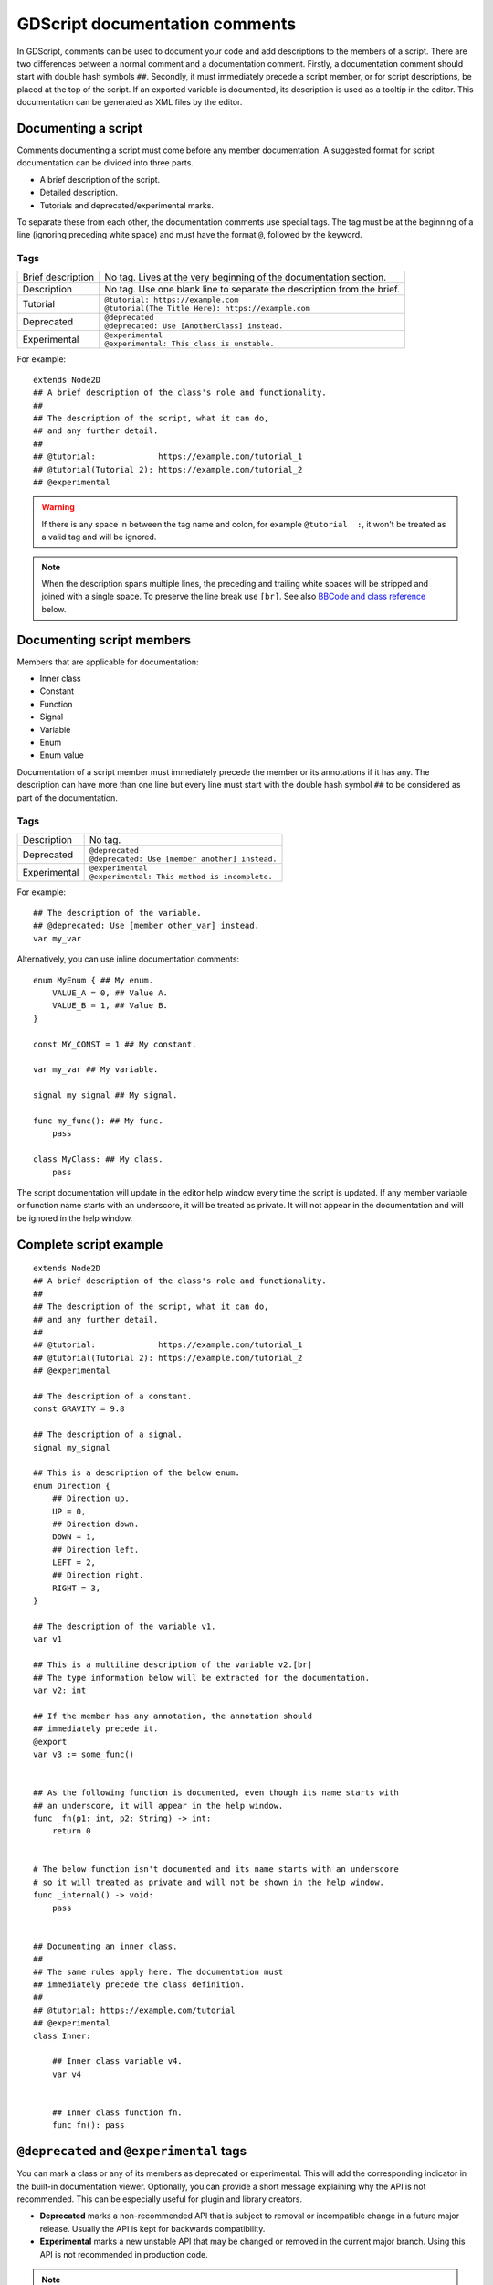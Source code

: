 .. _doc_gdscript_documentation_comments:

GDScript documentation comments
===============================

In GDScript, comments can be used to document your code and add descriptions to the
members of a script. There are two differences between a normal comment and a documentation
comment. Firstly, a documentation comment should start with double hash symbols
``##``. Secondly, it must immediately precede a script member, or for script descriptions,
be placed at the top of the script. If an exported variable is documented,
its description is used as a tooltip in the editor. This documentation can be
generated as XML files by the editor.

Documenting a script
--------------------

Comments documenting a script must come before any member documentation. A
suggested format for script documentation can be divided into three parts.

- A brief description of the script.
- Detailed description.
- Tutorials and deprecated/experimental marks.

To separate these from each other, the documentation comments use special tags.
The tag must be at the beginning of a line (ignoring preceding white space)
and must have the format ``@``, followed by the keyword.

Tags
~~~~

+-------------------+--------------------------------------------------------+
| Brief description | No tag. Lives at the very beginning of                 |
|                   | the documentation section.                             |
+-------------------+--------------------------------------------------------+
| Description       | No tag. Use one blank line to separate the description |
|                   | from the brief.                                        |
+-------------------+--------------------------------------------------------+
| Tutorial          | | ``@tutorial: https://example.com``                   |
|                   | | ``@tutorial(The Title Here): https://example.com``   |
+-------------------+--------------------------------------------------------+
| Deprecated        | | ``@deprecated``                                      |
|                   | | ``@deprecated: Use [AnotherClass] instead.``         |
+-------------------+--------------------------------------------------------+
| Experimental      | | ``@experimental``                                    |
|                   | | ``@experimental: This class is unstable.``           |
+-------------------+--------------------------------------------------------+

For example::

    extends Node2D
    ## A brief description of the class's role and functionality.
    ##
    ## The description of the script, what it can do,
    ## and any further detail.
    ##
    ## @tutorial:             https://example.com/tutorial_1
    ## @tutorial(Tutorial 2): https://example.com/tutorial_2
    ## @experimental

.. warning::

    If there is any space in between the tag name and colon, for example
    ``@tutorial  :``, it won't be treated as a valid tag and will be ignored.

.. note::

    When the description spans multiple lines, the preceding and trailing white
    spaces will be stripped and joined with a single space. To preserve the line
    break use ``[br]``. See also `BBCode and class reference`_ below.

Documenting script members
--------------------------

Members that are applicable for documentation:

- Inner class
- Constant
- Function
- Signal
- Variable
- Enum
- Enum value

Documentation of a script member must immediately precede the member or its annotations
if it has any. The description can have more than one line but every line must start with
the double hash symbol ``##`` to be considered as part of the documentation.

Tags
~~~~

+--------------+--------------------------------------------------+
| Description  | No tag.                                          |
+--------------+--------------------------------------------------+
| Deprecated   | | ``@deprecated``                                |
|              | | ``@deprecated: Use [member another] instead.`` |
+--------------+--------------------------------------------------+
| Experimental | | ``@experimental``                              |
|              | | ``@experimental: This method is incomplete.``  |
+--------------+--------------------------------------------------+

For example::

    ## The description of the variable.
    ## @deprecated: Use [member other_var] instead.
    var my_var

Alternatively, you can use inline documentation comments::

    enum MyEnum { ## My enum.
        VALUE_A = 0, ## Value A.
        VALUE_B = 1, ## Value B.
    }

    const MY_CONST = 1 ## My constant.

    var my_var ## My variable.

    signal my_signal ## My signal.

    func my_func(): ## My func.
        pass

    class MyClass: ## My class.
        pass

The script documentation will update in the editor help window every time the script is updated.
If any member variable or function name starts with an underscore, it will be treated as private.
It will not appear in the documentation and will be ignored in the help window.

Complete script example
-----------------------

::

    extends Node2D
    ## A brief description of the class's role and functionality.
    ##
    ## The description of the script, what it can do,
    ## and any further detail.
    ##
    ## @tutorial:             https://example.com/tutorial_1
    ## @tutorial(Tutorial 2): https://example.com/tutorial_2
    ## @experimental

    ## The description of a constant.
    const GRAVITY = 9.8

    ## The description of a signal.
    signal my_signal

    ## This is a description of the below enum.
    enum Direction {
        ## Direction up.
        UP = 0,
        ## Direction down.
        DOWN = 1,
        ## Direction left.
        LEFT = 2,
        ## Direction right.
        RIGHT = 3,
    }

    ## The description of the variable v1.
    var v1

    ## This is a multiline description of the variable v2.[br]
    ## The type information below will be extracted for the documentation.
    var v2: int

    ## If the member has any annotation, the annotation should
    ## immediately precede it.
    @export
    var v3 := some_func()


    ## As the following function is documented, even though its name starts with
    ## an underscore, it will appear in the help window.
    func _fn(p1: int, p2: String) -> int:
        return 0


    # The below function isn't documented and its name starts with an underscore
    # so it will treated as private and will not be shown in the help window.
    func _internal() -> void:
        pass


    ## Documenting an inner class.
    ##
    ## The same rules apply here. The documentation must
    ## immediately precede the class definition.
    ##
    ## @tutorial: https://example.com/tutorial
    ## @experimental
    class Inner:

        ## Inner class variable v4.
        var v4


        ## Inner class function fn.
        func fn(): pass

``@deprecated`` and ``@experimental`` tags
------------------------------------------

You can mark a class or any of its members as deprecated or experimental.
This will add the corresponding indicator in the built-in documentation viewer.
Optionally, you can provide a short message explaining why the API is not recommended.
This can be especially useful for plugin and library creators.

.. image:: img/deprecated_and_experimental_tags.webp

- **Deprecated** marks a non-recommended API that is subject to removal or incompatible change
  in a future major release. Usually the API is kept for backwards compatibility.
- **Experimental** marks a new unstable API that may be changed or removed in the current
  major branch. Using this API is not recommended in production code.

.. note::

    While technically you can use both ``@deprecated`` and ``@experimental`` tags on the same
    class/member, this is not recommended as it is against common conventions.

BBCode and class reference
--------------------------

The editor help window which renders the documentation supports :ref:`bbcode <doc_bbcode_in_richtextlabel>`.
As a result it's possible to align and format the documentation. Color texts, images, fonts, tables,
URLs, animation effects, etc. can be added with the :ref:`bbcode <doc_bbcode_in_richtextlabel>`.

Godot's class reference supports BBCode-like tags. They add nice formatting to the text which could also
be used in the documentation. See also :ref:`class reference bbcode <doc_class_reference_bbcode>`.

Whenever you link to a member of another class, you need to specify the class name.
For links to the same class, the class name is optional and can be omitted.

Here's the list of available tags:

+--------------------------------------+-----------------------------------------+----------------------------------------------------------------------+
| Tag and Description                  | Example                                 | Result                                                               |
+======================================+=========================================+======================================================================+
| | ``[Class]``                        | ``Move the [Sprite2D].``                | Move the :ref:`class_Sprite2D`.                                      |
| | Link to class                      |                                         |                                                                      |
+--------------------------------------+-----------------------------------------+----------------------------------------------------------------------+
| | ``[annotation Class.name]``        | ``See [annotation @GDScript.@export].`` | See :ref:`@GDScript.@export <class_@GDScript_annotation_@export>`.   |
| | Link to annotation                 |                                         |                                                                      |
+--------------------------------------+-----------------------------------------+----------------------------------------------------------------------+
| | ``[constant Class.name]``          | ``See [constant @GlobalScope.KEY_F1].`` | See :ref:`@GlobalScope.KEY_F1 <class_@GlobalScope_constant_KEY_F1>`. |
| | Link to constant                   |                                         |                                                                      |
+--------------------------------------+-----------------------------------------+----------------------------------------------------------------------+
| | ``[enum Class.name]``              | ``See [enum Mesh.ArrayType].``          | See :ref:`Mesh.ArrayType <enum_Mesh_ArrayType>`.                     |
| | Link to enum                       |                                         |                                                                      |
+--------------------------------------+-----------------------------------------+----------------------------------------------------------------------+
| | ``[method Class.name]``            | ``Call [method Node3D.hide].``          | Call :ref:`Node3D.hide() <class_Node3D_method_hide>`.                |
| | Link to method                     |                                         |                                                                      |
+--------------------------------------+-----------------------------------------+----------------------------------------------------------------------+
| | ``[member Class.name]``            | ``Get [member Node2D.scale].``          | Get :ref:`Node2D.scale <class_Node2D_property_scale>`.               |
| | Link to member                     |                                         |                                                                      |
+--------------------------------------+-----------------------------------------+----------------------------------------------------------------------+
| | ``[signal Class.name]``            | ``Emit [signal Node.renamed].``         | Emit :ref:`Node.renamed <class_Node_signal_renamed>`.                |
| | Link to signal                     |                                         |                                                                      |
+--------------------------------------+-----------------------------------------+----------------------------------------------------------------------+
| | ``[theme_item Class.name]``        | ``See [theme_item Label.font].``        | See :ref:`Label.font <class_Label_theme_font_font>`.                 |
| | Link to theme item                 |                                         |                                                                      |
+--------------------------------------+-----------------------------------------+----------------------------------------------------------------------+
| | ``[param name]``                   | ``Takes [param size] for the size.``    | Takes ``size`` for the size.                                         |
| | Formats a parameter name (as code) |                                         |                                                                      |
+--------------------------------------+-----------------------------------------+----------------------------------------------------------------------+
| | ``[br]``                           | | ``Line 1.[br]``                       | | Line 1.                                                            |
| | Line break                         | | ``Line 2.``                           | | Line 2.                                                            |
+--------------------------------------+-----------------------------------------+----------------------------------------------------------------------+
| | ``[b]`` ``[/b]``                   | ``Some [b]bold[/b] text.``              | Some **bold** text.                                                  |
| | Bold                               |                                         |                                                                      |
+--------------------------------------+-----------------------------------------+----------------------------------------------------------------------+
| | ``[i]`` ``[/i]``                   | ``Some [i]italic[/i] text.``            | Some *italic* text.                                                  |
| | Italic                             |                                         |                                                                      |
+--------------------------------------+-----------------------------------------+----------------------------------------------------------------------+
| | ``[kbd]`` ``[/kbd]``               | ``Some [kbd]Ctrl + C[/kbd] key.``       | Some :kbd:`Ctrl + C` key.                                            |
| | Keyboard/mouse shortcut            |                                         |                                                                      |
+--------------------------------------+-----------------------------------------+----------------------------------------------------------------------+
| | ``[code]`` ``[/code]``             | ``Some [code]monospace[/code] text.``   | Some ``monospace`` text.                                             |
| | Monospace                          |                                         |                                                                      |
+--------------------------------------+-----------------------------------------+----------------------------------------------------------------------+
| | ``[codeblock]`` ``[/codeblock]``   | *See below.*                            | *See below.*                                                         |
| | Multiline preformatted block       |                                         |                                                                      |
+--------------------------------------+-----------------------------------------+----------------------------------------------------------------------+

.. note::

    1. Currently only :ref:`class_@GDScript` has annotations.
    2. ``[code]`` disables BBCode until the parser encounters ``[/code]``.
    3. ``[codeblock]`` disables BBCode until the parser encounters ``[/codeblock]``.

.. warning::

    Use ``[codeblock]`` for pre-formatted code blocks. Inside ``[codeblock]``,
    always use **four spaces** for indentation (the parser will delete tabs).

::

    ## Do something for this plugin. Before using the method
    ## you first have to [method initialize] [MyPlugin].[br]
    ## [color=yellow]Warning:[/color] Always [method clean] after use.[br]
    ## Usage:
    ## [codeblock]
    ## func _ready():
    ##     the_plugin.initialize()
    ##     the_plugin.do_something()
    ##     the_plugin.clean()
    ## [/codeblock]
    func do_something():
        pass
